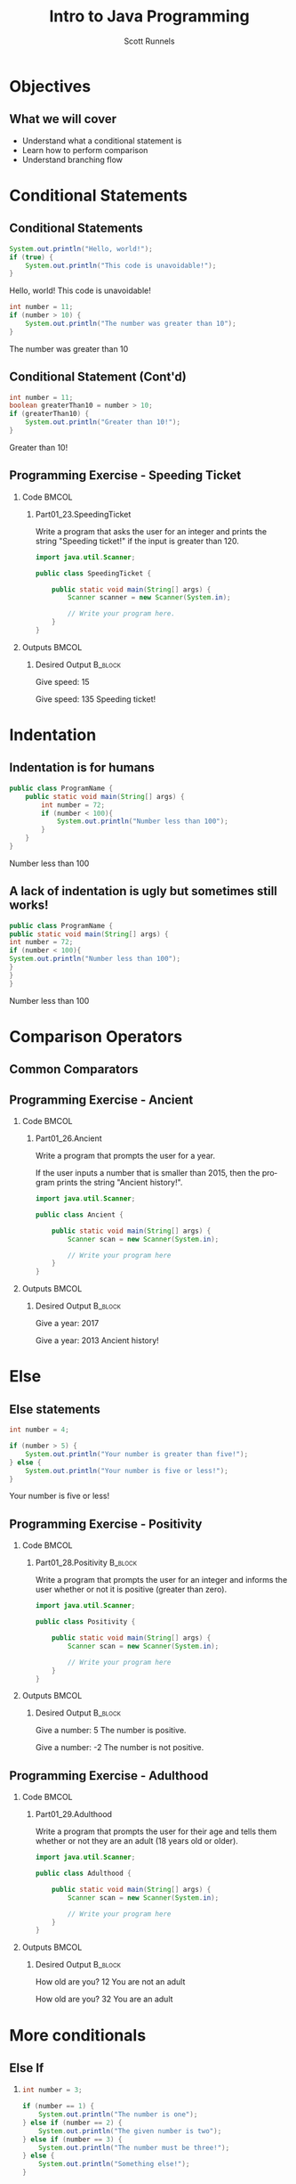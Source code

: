 #+TITLE: Intro to Java Programming
#+AUTHOR: Scott Runnels
#+LANGUAGE: en
#+EXPORT_FILE_NAME: part01f.pdf
#+OPTIONS:   H:2 num:t toc:t \n:nil @:t ::t |:t ^:nil -:nil f:t *:t <:t 
#+BIND: org-latex-caption-above nil
#+LaTeX_CLASS: beamer
#+LaTeX_CLASS_OPTIONS: [presentation]
#+COLUMNS: %45ITEM %10BEAMER_env(Env) %10BEAMER_act(Act) %4BEAMER_col(Col) %8BEAMER_opt(Opt)
#+COLUMNS: %20ITEM %13BEAMER_env(Env) %6BEAMER_envargs(Args) %4BEAMER_col(Col) %7BEAMER_extra(Extra)
#+BEAMER_THEME: metropolis
# #+BEAMER_OUTER_THEME: miniframes [subsection=false]
#+BEAMER_HEADER: \subtitle{Conditional Statements and Operations}
# #+BEAMER_HEADER: \AtBeginSection[]{
# This line inserts a table of contents with the current section highlighted at
# the beginning of each section
# #+BEAMER_HEADER: \begin{frame}<beamer>\frametitle{Topic}\tableofcontents[currentsection]\end{frame}
# In order to have the miniframes/smoothbars navigation bullets even though we do not use subsections 
# q.v. https://tex.stackexchange.com/questions/2072/beamer-navigation-circles-without-subsections/2078#2078
# #+BEAMER_HEADER: \subsection{}
# #+BEAMER_HEADER: }
#+LATEX_HEADER: \definecolor{myblue}{RGB}{20,105,176}
#+LATEX_HEADER: \usepackage{listings}
#+LATEX_HEADER: \usepackage{minted}
#+LATEX_HEADER: \usepackage[listings, many]{tcolorbox}
#+LATEX_HEADER: \usepackage{tabularx}
#+LATEX_HEADER: \usepackage{etoolbox}
#+LATEX_HEADER: \usepackage{local-style}
#+LATEX_HEADER: \BeforeBeginEnvironment{minted}{\begin{tcolorbox}[enhanced,colframe=myblue,boxrule=1pt,boxsep=1pt,left=1pt,right=1pt,top=-0pt,bottom=0pt,arc=0pt,toprule=0pt, rightrule=0pt,colback=white,attach boxed title to top left={yshift=-0pt},title=Code,boxed title style={colback=myblue, right=0mm, bottomrule=0pt, left=0mm, arc=0pt}, fonttitle=\tiny]}%
#+LATEX_HEADER: \AfterEndEnvironment{minted}{\end{tcolorbox}}%
#+LATEX_HEADER: \usepackage{parskip}
* Objectives
** What we will cover 
   - Understand what a conditional statement is
   - Learn how to perform comparison
   - Understand branching flow
* Conditional Statements
** Conditional Statements
   #+ATTR_LATEX: :options numbersep=5pt,linenos,breaklines=true,fontsize=\tiny,highlightlines={2}
   #+begin_src java  :exports both :wrap resultscode :cache yes
     System.out.println("Hello, world!");
     if (true) {
         System.out.println("This code is unavoidable!");
     }
   #+end_src

   #+RESULTS[9218591844ea50542cdd4244011d0104ebee2d26]:
   #+begin_resultscode
   Hello, world!
   This code is unavoidable!
   #+end_resultscode

   #+ATTR_LATEX: :options numbersep=5pt,linenos,breaklines=true,fontsize=\tiny,highlightlines={2}
   #+begin_src java  :exports both :wrap resultscode :cache yes
     int number = 11;
     if (number > 10) {
         System.out.println("The number was greater than 10");
     }
   #+end_src

   #+RESULTS[e6f337e3119ea559dcfeef6157aa455535581e2b]:
   #+begin_resultscode
   The number was greater than 10
   #+end_resultscode
*** Narrative                                                      :noexport:
   So far, our programs have been linear. They start, they issue commands from
   top to bottom and then exit. However, much of the core need for programs is
   to do a thing if something is true. We do this through /conditional
   statements/. The example here is a very simple example of a conditional
   statement.

   We have a condition which starts with the =if= keyword and is followed by an
   expression which once evaluated will determine the flow of the program. If
   the expression evaluates to =true= then the body of the conditional
   statement - the portion between the curly braces - is evaluated. In our first
   example, our conditional statement is simply the =true= command which is,
   hopefully obviously, truthy. In the second example our conditional statement
   is =number > 10= which, since number is 11, evaluates to =11 > 10= which
   evaluates to =true= which is, again, truthy. In both cases, if the condition
   is truthy the body of the =if= statement is evaluated - in this case, it's
   just print statements.

   I've used the phrase /truthy/ instead of /true/ and I'll generally rely on
   /truthy/ and /falsey/ when referring to logic in programming languages. For
   one, most languages have some understanding of true or false, so I don't want
   you to get confused between the statement /true/ and /resolves to a truthy
   value/. But, primarily, I want you to consider the ways that a computer might
   think of /truth/. Is the number 10 true? Is the string 'true' true? Is an
   empty string true? In some languages, any non-null value is true while only
   null is false, so I want you to keep in mind the difference between
   /truthy/ - what a computer thinks is true, and /true/ an actual "true" value.

** Conditional Statement (Cont'd)
   #+ATTR_LATEX: :options numbersep=5pt,linenos,breaklines=true,fontsize=\tiny
   #+begin_src java  :exports both :wrap resultscode :cache yes
     int number = 11;
     boolean greaterThan10 = number > 10; 
     if (greaterThan10) {
         System.out.println("Greater than 10!");
     }
   #+end_src

   #+RESULTS[960d714fe4cf1a77a942edf439d13c8c9f574866]:
   #+begin_resultscode
   Greater than 10!
   #+end_resultscode
   
*** Narrative                                                      :noexport:
   In this next example, we're using a boolean - a type that can only hold true
   or false - as our conditional. Since it evaluates to a truthy value, the
   associated code block is evaluated.

   Do note, that =if= statements do _not_ end in parenthesis but the statements
   within the body do unless they are, themselves, if statements.

** Programming Exercise - Speeding Ticket
*** Code                                                              :BMCOL:
    :PROPERTIES:
    :BEAMER_opt: t
    :BEAMER_col: 0.60
    :END:
**** Part01_23.SpeedingTicket
     #+LaTeX: {\tiny
     Write a program that asks the user for an integer and prints the string "Speeding ticket!" if the input is greater than 120.
     #+LaTeX: }
     #+ATTR_LATEX: :options numbersep=5pt,linenos,breaklines=true,fontsize=\tiny,autogobble=true
     #+begin_src java :eval no :wrap resultscode :cache yes
       import java.util.Scanner;

       public class SpeedingTicket {

           public static void main(String[] args) {
               Scanner scanner = new Scanner(System.in);

               // Write your program here. 
           }
       }
     #+end_src

*** Outputs                                                           :BMCOL:
    :PROPERTIES:
    :BEAMER_opt: t
    :BEAMER_col: 0.40
    :END:
**** Desired Output                                                 :B_block:
     :PROPERTIES:
     :BEAMER_opt: t
     :BEAMER_env: block
     :END:
     #+LaTeX: {\tiny
     #+begin_resultscode
       Give speed:
       15
     #+end_resultscode
     #+LaTeX: }

     #+LaTeX: {\tiny
     #+begin_resultscode
       Give speed:
       135
       Speeding ticket!
     #+end_resultscode
     #+LaTeX: }
*** Narrative                                                      :noexport:
     In this exercise, we ask the user for an integer and if it's greater than 120 we print the statmeent "Speeding ticket".
* Indentation
** Indentation is for humans
    :PROPERTIES:
    :BEAMER_opt: t
    :BEAMER_col: 0.50
    :END:
    #+ATTR_LATEX: :options numbersep=5pt,linenos,breaklines=true,fontsize=\tiny,highlightlines={1,2,4}
    #+begin_src java :results output  :exports both :wrap resultscode :cache yes
      public class ProgramName {
          public static void main(String[] args) {
              int number = 72;
              if (number < 100){
                  System.out.println("Number less than 100");
              }
          }
      }
    #+end_src

    #+RESULTS[b3f851d91773fd0b5f94f3e0bb4c0e84d9b93148]:
    #+begin_resultscode
    Number less than 100
    #+end_resultscode
** A lack of indentation is ugly but sometimes still works!
    :PROPERTIES:
    :BEAMER_opt: T
    :BEAMER_col: 0.50
    :END:

    #+ATTR_LATEX: :options numbersep=5pt,linenos,breaklines=true,fontsize=\tiny,highlightlines={1,2,4}>
    #+begin_src java  :exports both :results output  :wrap resultscode :cache yes
      public class ProgramName {
      public static void main(String[] args) {
      int number = 72;
      if (number < 100){
      System.out.println("Number less than 100");
      }
      }
      }
    #+end_src

    #+RESULTS[5f831a21029988c5aeaadb44fac3ad369765709c]:
    #+begin_resultscode
    Number less than 100
    #+end_resultscode

*** Narrative                                                      :noexport:
    When we say /code block/ in Java, we're referring to a section enclosed by a
    pair of curly braces. Your code will be made of many code blocks, some
    nested within each other, and some in serial - one after another.

    The code sample above contains three code blocks. The first starts on line
    one with the boilerplate bit of code that defines our public class.

    The next one is at line 2, this snippet of code is in fact, the starting
    point of all programs in Java.

    Then we have a conditional statement - the =if= statement on line 4 which
    has a code block as well. Here, there are two examples which do the exact
    same thing the exact same way but look dramatically different. Java doesn't
    care about white space or indents. It can identify code blocks because they
    are wrapped in curly braces. The indentation is there for -you- and other
    programmers who might read your code. It's easier for humans to read.

    In Java it's traditional to indent by either 4 spaces or a tab. Most editors do this for you.
* Comparison Operators
** Common Comparators
   #+begin_export latex
   \begin{tcolorbox}[tab2,tabularx={X|X}]
     \rowcolor{myblue!75}\textcolor{white}{\textbf{Operator}} & \textcolor{white}{\textbf{Use}} \\\hline
     > & Greater Than \\\hline 
     >= & Greater Than or Equal To\\\hline
     < & Less Than\\\hline
     <= & Less Than or Equal To\\\hline
     == & Equal To\\\hline
     != & Not equal To\\\hline
   \end{tcolorbox}
   #+end_export
*** Narrative                                                      :noexport:
   This table contains some of the most common comparators used in programming.
   A few them should look familiar from math but do make a note of the double
   equals sign as this can trip you up a good number of times. In Java - and in
   most programming languages - the single equals sign is an assignment
   operator. Such as we assign the value 10 to an integer variable. The
   comparator for /equals/ is the /double equals/!
** Programming Exercise - Ancient
*** Code                                                              :BMCOL:
    :PROPERTIES:
    :BEAMER_opt: t
    :BEAMER_col: 0.70
    :END:
**** Part01_26.Ancient
    #+LaTeX: {\tiny
    Write a program that prompts the user for a year.

    If the user inputs a number that is smaller than 2015, then the program
    prints the string "Ancient history!".
    #+LaTeX: }

    #+ATTR_LATEX: :options numbersep=5pt,linenos,breaklines=true,fontsize=\tiny,breakanywhere,autogobble=true
    #+begin_src java :eval no
      import java.util.Scanner;

      public class Ancient {

          public static void main(String[] args) {
              Scanner scan = new Scanner(System.in);

              // Write your program here
          }
      }
    #+end_src

*** Outputs                                                           :BMCOL:
    :PROPERTIES:
    :BEAMER_opt: t
    :BEAMER_col: 0.30
    :END:
**** Desired Output                                                 :B_block:
     :PROPERTIES:
     :BEAMER_opt: t
     :BEAMER_env: block
     :END:
    #+LaTeX: {\tiny
    #+begin_resultscode
      Give a year:
      2017
    #+end_resultscode

    #+begin_resultscode
      Give a year:
      2013
      Ancient history!
    #+end_resultscode

    #+LaTeX: }
*** Narrative                                                      :noexport:
    In this exercise we're going to ask the user for a year and if it's before
    2015 we print the sentence "Ancient history!"
* Else
** Else statements
   #+begin_src plantuml :file /tmp/test.png :exports results
     @startuml
     if (number greater than 5?) then (yes)
       :Your number is greater than five!;
     else (no)
       :Your number is five or less!;
     endif
     @enduml
   #+end_src

   #+RESULTS:
   [[file:/tmp/test.png]]

   #+ATTR_LATEX: :options numbersep=5pt,linenos,breaklines=true,fontsize=\tiny,highlightlines={5}
   #+begin_src java  :exports both :wrap resultscode :cache yes
     int number = 4;

     if (number > 5) {
         System.out.println("Your number is greater than five!");
     } else {
         System.out.println("Your number is five or less!");
     }
   #+end_src

   #+RESULTS[ed433f7c8915e3bbab89c734c1e202bfa8f5ddac]:
   #+begin_resultscode
   Your number is five or less!
   #+end_resultscode

*** Narrative                                                      :noexport:
   We've walked through how to do something if the conditional statement is
   /truthy/ but that leaves a lot to be desired when it comes to making
   decisions. In the previous exercise we only printed something if the year
   was less than 2015, what if we wanted to print something if the year weren't less than 2015 as well?

   That's where /else/ comes in. Else is the other leg of the branch. An if
   statement is effectively a fork in the road. If the conditional statement is
   truthy, we follow one leg, if the if statement is falsey we follow the other
   leg.

   An =else= statement can only exist with an =if= statement and is placed
   after the closing curly brace of the if statement.

** Programming Exercise - Positivity
*** Code                                                              :BMCOL:
    :PROPERTIES:
    :BEAMER_opt: t
    :BEAMER_col: 0.60
    :END:
**** Part01_28.Positivity                                           :B_block:
     :PROPERTIES:
     :BEAMER_env: block
     :END:

    Write a program that prompts the user for an integer and informs the user
    whether or not it is positive (greater than zero).


    #+ATTR_LATEX: :options numbersep=5pt,linenos,breaklines=true,fontsize=\tiny
    #+begin_src java :eval no
      import java.util.Scanner;

      public class Positivity {

          public static void main(String[] args) {
              Scanner scan = new Scanner(System.in);

              // Write your program here
          }
      }
    #+end_src

*** Outputs                                                           :BMCOL:
    :PROPERTIES:
    :BEAMER_opt: t
    :BEAMER_col: 0.40
    :END:
**** Desired Output                                                 :B_block:
     :PROPERTIES:
     :BEAMER_opt: t
     :BEAMER_env: block
     :END:
   #+begin_resultscode
     Give a number:
     5
     The number is positive.    
   #+end_resultscode
   #+begin_resultscode
     Give a number:
     -2
     The number is not positive.
   #+end_resultscode


*** Narrative                                                      :noexport:
    In this exercise, we're going to write code to ask the user for an integer
    and then inform them if the integer is positive or not.
** Programming Exercise - Adulthood
*** Code                                                              :BMCOL:
    :PROPERTIES:
    :BEAMER_opt: T
    :BEAMER_col: 0.60
    :END:
**** Part01_29.Adulthood
    #+LaTeX: {\tiny
    Write a program that prompts the user for their age and tells them whether
    or not they are an adult (18 years old or older).
    #+LaTeX: }
    #+ATTR_LATEX: :options numbersep=5pt,linenos,breaklines=true,fontsize=\tiny,autogobble=true
    #+begin_src java :eval no
      import java.util.Scanner;

      public class Adulthood {

          public static void main(String[] args) {
              Scanner scan = new Scanner(System.in);

              // Write your program here 
          }
      }

    #+end_src

*** Outputs                                                           :BMCOL:
    :PROPERTIES:
    :BEAMER_opt: T
    :BEAMER_col: 0.40
    :END:
**** Desired Output                                                 :B_block:
     :PROPERTIES:
     :BEAMER_opt: T
     :BEAMER_env: block
     :END:
    #+LaTeX: {\tiny
    #+begin_resultscode
      How old are you?
      12
      You are not an adult
    #+end_resultscode
    #+begin_resultscode
      How old are you?
      32
      You are an adult
    #+end_resultscode
    #+LaTeX: }
*** Narrative                                                      :noexport:     
    Similar to the last exercise, we're going to ask for an integer but we're
    going to tell the user if they are an adult. An adult is anyone who is 18
    years or older.
* More conditionals
** Else If
*** 
   :PROPERTIES:
   :BEAMER_opt: t
   :BEAMER_col: 0.60
   :END:
   #+ATTR_LATEX: :options numbersep=5pt,linenos,breaklines=true,fontsize=\tiny,autogobble=true
   #+begin_src java  :exports both :wrap resultscode :cache yes
     int number = 3;

     if (number == 1) {
         System.out.println("The number is one");
     } else if (number == 2) {
         System.out.println("The given number is two");
     } else if (number == 3) {
         System.out.println("The number must be three!");
     } else {
         System.out.println("Something else!");
     }
   #+end_src

   #+RESULTS[329aaba90b1be85fc6f3be8b956d153c0cf41109]:
   #+begin_resultscode
   The number must be three!
   #+end_resultscode
*** Else If
   :PROPERTIES:
   :BEAMER_opt: t
   :BEAMER_col: 0.40
   :END:

   #+begin_src plantuml :file /tmp/test2.png :exports results
     @startuml
     scale .45
     if (number equals 1?) then (yes)
             :The number is one;
     else (no)
             if (number equals 2?) then (yes)
                     :The given number is two;
             else (no)
                     if (number equals 3?) then (yes)
                             :The number must be three!;
                     else (no)
                             :Something else!;
                     endif
             endif
     endif
     @enduml
   #+end_src

   #+RESULTS:
   [[file:/tmp/test2.png]]


*** Narrative                                                      :noexport:
   Sometimes a single condition isn't enough for the question we want to
   answer. Sometimes our logic takes a more branching path. To do that, you can
   use the =else if= command. Much like =else=, =else if= allows us to add a
   conditional - basically ask another question. =else if= follows an =if= and
   comes before and =else=.

   Comparisons are made top down and *stop* once they've found a truthy
   statement. This kind of structure is often called an 'else if ladder'
** Programming Exercise - Larger Than or Equal To
*** Code                                                              :BMCOL:
    :PROPERTIES:
    :BEAMER_opt: T
    :BEAMER_col: 0.60
    :END:
**** Part01_30.LargerThanOrEqualTo
    #+LaTeX: {\tiny
    Write a program that prompts the user for two integers and prints the larger
    of the two. If the numbers are the same, then the program informs us about
    this as well.
    #+LaTeX: }
    #+ATTR_LATEX: :options numbersep=5pt,linenos,breaklines=true,fontsize=\tiny,autogobble=true
    #+begin_src java :eval no
      import java.util.Scanner;

      public class LargerThanOrEqualTo {

          public static void main(String[] args) {
              Scanner scan = new Scanner(System.in);

          }
      }
    #+end_src

*** Outputs                                                           :BMCOL:
    :PROPERTIES:
    :BEAMER_opt: T
    :BEAMER_col: 0.40
    :END:
**** Desired Output                                                 :B_block:
     :PROPERTIES:
     :BEAMER_opt: T
     :BEAMER_env: block
     :END:
    #+LaTeX: {\tiny
    #+begin_resultscode
      Give the first number:
      5
      Give the second number:
      3
      Greater number is: 5
    #+end_resultscode
    #+begin_resultscode
      Give the first number:
      5
      Give the second number:
      8
      Greater number is: 8
    #+end_resultscode
    #+begin_resultscode
      Give the first number:
      5
      Give the second number:
      5
      The numbers are equal!
    #+end_resultscode
    #+LaTeX: }
*** Narrative                                                      :noexport:
    In this example, we need to ask the user for two integers and print the
    larger of the two integers but if the integers are the same, we print the
    string /The numbers are equal!/
** Programming Exercise - Grades and Points                        :noexport:
*** Code                                                              :BMCOL:
    :PROPERTIES:
    :BEAMER_opt: T
    :BEAMER_col: 0.60
    :END:
**** Part01_31.GradesAndPoints
    #+LaTeX: {\tiny
    The table below describes how the grade for a particular course is
    determined. Write a program that gives a course grade according to the
    provided table.
    #+LaTeX: }
    | points |       grade |
    |--------+-------------|
    |    < 0 | impossible! |
    |   0-49 |      failed |
    |  50-59 |           1 |
    |  60-69 |           2 |
    |  70-79 |           3 |
    |  80-89 |           4 |
    | 90-100 |           5 |
    |  > 100 | incredible! |

*** Outputs                                                           :BMCOL:
    :PROPERTIES:
    :BEAMER_opt: T
    :BEAMER_col: 0.40
    :END:
**** Desired Output                                                 :B_block:
     :PROPERTIES:
     :BEAMER_opt: T
     :BEAMER_env: block
     :END:
    #+LaTeX: {\tiny
    #+begin_example
      Give points [0-100]:
      37
      Grade: failed
    #+end_example
      
    #+begin_example
      Give points [0-100]:
      76
      Grade: 3
    #+end_example

    #+begin_example
      Give points [0-100]:
      95
      Grade: 5    
    #+end_example
    
    #+begin_example
      Give points [0-100]:
      -3
      Grade: impossible!
    #+end_example
    #+LaTeX: }

*** Narrative                                                      :noexport:
    This exercise is an increase in difficulty. We have to make a lot of
    decisions here based on the table provided. Ask the user for the number of
    points and give them their grade.
** Programming Exercise - Grades and Points
*** Code                                                              :BMCOL:
    :PROPERTIES:
    :BEAMER_opt: t
    :BEAMER_col: 0.60
    :END:
**** Part01_31.GradesAndPoints
    #+LaTeX: {\tiny
    The table below describes how the grade for a particular course is determined. Write a program that gives a course grade according to the provided table.
    #+LaTeX: }
    | points |       grade |
    |--------+-------------|
    |    < 0 | impossible! |
    |   0-49 |      failed |
    |  50-59 |           1 |
    |  60-69 |           2 |
    |  70-79 |           3 |
    |  80-89 |           4 |
    | 90-100 |           5 |
    |  > 100 | incredible! |

*** Outputs                                                           :BMCOL:
    :PROPERTIES:
    :BEAMER_opt: t
    :BEAMER_col: 0.40
    :END:
**** Desired Output                                                 :B_block:
     :PROPERTIES:
     :BEAMER_opt: t
     :BEAMER_env: block
     :END:
     # What ever you do don't delete this python block or it breaks latex - SAR 2022/06/21
     #+begin_src python :exports code
     #+end_src
     #+begin_resultscode
     Give points [0-100]:
     37
     Grade: failed
     #+end_resultscode
     
     #+begin_resultscode
     Give points [0-100]:
     76
     Grade: 3
     #+end_resultscode

     #+begin_resultscode
     Give points [0-100]:
     95
     Grade: 5    
     #+end_resultscode
    
     #+begin_resultscode
     Give points [0-100]:
     -3
     Grade: impossible!
     #+end_resultscode

*** Narrative                                                      :noexport:
    This exercise is an increase in difficulty. We have to make a lot of
    decisions here based on the table provided. Ask the user for the number of
    points and give them their grade.
* Remainder Operations
** Modulo  
*** The % Operator   
    #+LaTeX: {\tiny
    #+ATTR_LATEX: :options numbersep=5pt,linenos,breaklines=true,fontsize=\tiny,autogobble=true
   #+begin_src java  :exports both :wrap resultscode :cache yes
      int remainder = 7 % 2;
      System.out.println(remainder);
   #+end_src

   #+RESULTS[ba43abe9f4893f50a92dc06db95d755124bc1fee]:
   #+begin_resultscode
   1
   #+end_resultscode

   #+ATTR_LATEX: :options numbersep=5pt,linenos,breaklines=true,fontsize=\tiny,autogobble=true
   #+begin_src java :exports both :wrap resultscode :cache yes
     int number = 800;

     if (number % 400 == 0) {
         System.out.println("The number " + number + " is divisible by four hundred.");
     } else {
         System.out.println("The number " + number + " is not divisible by four hundred.");
     }
   #+end_src

   #+RESULTS[1a86c3b3f36baafb810ecc54c046ce9dab339528]:
   #+begin_resultscode
   The number 800 is divisible by four hundred.
   #+end_resultscode

    #+LaTeX: }
*** Narrative                                                      :noexport:
   The modulo operator - the percent sign - is not used terribly often but does
   come in handy if you want to check the divisibility of a number! The modulo
   operator performs division on the two operands and returns the REMAINDER of
   the operation. When a number is divisible evenly by another there is no
   remainder so, a modulo operation would be 0.

   In the second snippet to check if a number is divisible by 400, we use
   modulo 400 and check if it evaluates to 0. If so, it's divisible by 400.
** Programming Exercise - Odd or Even
*** Code                                                              :BMCOL:
    :PROPERTIES:
    :BEAMER_opt: T
    :BEAMER_col: 0.60
    :END:
**** Part01_32.OddOrEven                                              :BMCOL:
    #+LaTeX: {\tiny
    Write a program that prompts the user for a number and informs us whether it
    is even or odd.
    #+LaTeX: }

    #+ATTR_LATEX: :options numbersep=5pt,linenos,breaklines=true,fontsize=\tiny,autogobble=true
    #+begin_src java :eval no
      import java.util.Scanner;

      public class OddOrEven {

          public static void main(String[] args) {
              Scanner scan = new Scanner(System.in);

          }
      }
    #+end_src

*** Outputs                                                           :BMCOL:
    :PROPERTIES:
    :BEAMER_opt: T
    :BEAMER_col: 0.40
    :END:
**** Desired Output                                                 :B_block:
     :PROPERTIES:
     :BEAMER_opt: T
     :BEAMER_env: block
     :END:
    #+LaTeX: {\tiny
    #+begin_resultscode
      Give a number:
      2
      Number 2 is even.
    #+end_resultscode

    #+begin_resultscode
      Give a number:
      7
      Number 7 is odd.
    #+end_resultscode
    #+LaTeX: }
*** Narrative                                                      :noexport:     
    In this exercise we're going to ask for a number and tell the user if it's
    odd or even.
* Comparing Strings
** The .equals() method
*** .equals()
    #+LaTeX: {\small
    #+ATTR_LATEX: :options numbersep=5pt,linenos,breaklines=true,fontsize=\tiny,autogobble=true
    #+begin_src java :eval no :exports code
      boolean compareInts = 10 == 10;            // evalutes to true
      boolean compareDoubles = 42.42 == 42.42;   // evaluates to true
      boolean compareStrings = "this" == "this"; //evaluates to false
    #+end_src

    #+ATTR_LATEX: :options numbersep=5pt,linenos,breaklines=true,fontsize=\tiny,autogobble=true    
    #+begin_src java :eval no :exports code
      String sampleString = "this is my string";
      boolean compareStrings = sampleString.equals("this is my string");      // evaluates to true
      compareStrings = sampleString.equals("this is not my string");          // evaluates to false
    #+end_src
    #+latex: }
**** Narrative                                                     :noexport:
     When comparing integers, doubles, and booleans, we're not asking much of
     Java. It's fairly simple to test if 10 is 10. Things get a little more
     interesting when we ask Java to compare two strings!

     This has to do with the internal workings of strings in Java. There's a lot
     more information to be compared against. We'll get more into this in later
     sections but suffice to say that we can't simply use the double equals
     comparator on two strings. Instead, we're going to use the =.equals()=
     method.

     If we want to get technical, the equals() method is method of the String
     type. I promise we'll make that make sense later but for now, you just need
     to know that if you have a String variable, you compare it to another string
     using =.equals()=. Think of it as saying "I have a string which I have
     stored in this variable and I can compare it to other strings but asking if
     my variable equals another string". 

     In the second snippet, =sampleString= is our string variable, to compare
     sampleString to any other string, I add dot equals and pass the string we're
     comparing it to as a parameters.
** Programming Exercise - Password
*** Code                                                              :BMCOL:
    :PROPERTIES:
    :BEAMER_opt: T
    :BEAMER_col: 0.60
    :END:
    
**** Part01_33.Password
    #+LaTeX: {\tiny
    Write a program that prompts the user for a password. If the password is
    "Caput Draconis" the program prints "Welcome!". Otherwise, the program
    prints "Off with you!"
    #+LaTeX: }

    #+ATTR_LATEX: :options numbersep=5pt,linenos,breaklines=true,fontsize=\tiny,autogobble=true
    #+begin_src java :eval no
      import java.util.Scanner;

      public class Password {

          public static void main(String[] args) {
              Scanner scan = new Scanner(System.in);

              // Write your program here 
          }
      }
    #+end_src

*** Outputs                                                           :BMCOL:
    :PROPERTIES:
    :BEAMER_opt: T
    :BEAMER_col: 0.40
    :END:
**** Desired Output                                                 :B_block:
     :PROPERTIES:
     :BEAMER_opt: T
     :BEAMER_env: block
     :END:
    #+LaTeX: {\tiny
    #+begin_resultscode
      > Password?
      < Wattlebird
      > Off with you!
    #+end_resultscode

    #+begin_resultscode
      > Password?
      < Caput Draconis
      > Welcome!
    #+end_resultscode
    #+LaTeX: }
*** Narrative                                                      :noexport:     
** Programming Exercise - Same
*** Code                                                              :BMCOL:
    :PROPERTIES:
    :BEAMER_opt: T
    :BEAMER_col: 0.60
    :END:
**** Part01_34.Same    
    #+LaTeX: {\tiny
    Write a program that prompts the user for two strings. If the strings are the
    same, then the program prints "Same". Otherwise, it prints "Different".
    prints "Off with you!"
    #+LaTeX: }

    #+ATTR_LATEX: :options numbersep=5pt,linenos,breaklines=true,fontsize=\tiny,autogobble=true
    #+begin_src java :eval no
      import java.util.Scanner;

      public class Same {

          public static void main(String[] args) {
              Scanner scan = new Scanner(System.in);

              // Write your program here. 
          }
      }
    #+end_src

*** Outputs                                                           :BMCOL:
    :PROPERTIES:
    :BEAMER_opt: T
    :BEAMER_col: 0.40
    :END:
**** Desired Output                                                 :B_block:
     :PROPERTIES:
     :BEAMER_opt: T
     :BEAMER_env: block
     :END:
    #+LaTeX: {\tiny
    #+begin_resultscode
      Enter the first string:
      hello
      Enter the second string:
      hello
      Same
    #+end_resultscode

    #+begin_resultscode
      Enter the first string:
      hello
      Enter the second string:
      world
      Different
    #+end_resultscode
    #+LaTeX: }
*** Narrative                                                      :noexport:     
    
* Logical Operators
** Logical Operators  
*** Code
   :PROPERTIES:
   :BEAMER_opt: T
   :BEAMER_col: 0.75
   :END:
    
   #+ATTR_LATEX: :options numbersep=5pt,linenos,breaklines=true,fontsize=\tiny,autogobble=true    
   #+begin_src java :wrap resultscode :cache yes :exports both
     String gender = "M";
     int age = 45;

     if (gender.equals("M")){
         if (age > 40){
             System.out.println("You are quite old!");
         }
     }
   #+end_src

   #+RESULTS[3f25a5f1a19fe1e8a9aa34d9833ca09c8df8869e]:
   #+begin_resultscode
   You are quite old!
   #+end_resultscode

   #+ATTR_LATEX: :options numbersep=5pt,linenos,breaklines=true,fontsize=\tiny,autogobble=true        
   #+begin_src java :wrap resultscode :cache yes :exports both
     String gender = "M";
     int age = 42;

     if (gender.equals("M") && age > 40)  {
         System.out.println("You are quite old!");
     }
   #+end_src

   #+RESULTS[fbf7b4488026bec82f46f99a5cad49cb981ac04d]:
   #+begin_resultscode
   You are quite old!
   #+end_resultscode

*** Operators   
   :PROPERTIES:
   :BEAMER_opt: T
   :BEAMER_col: 0.25
   :END:

   | Logic | Symbol     |
   |-------+------------|
   | and   | &&         |
   | or    | \vert\vert |
   | not   | !          |

*** Narrative                                                      :noexport:
   In the sense of logic there are three major operations we can take on any
   /set/ of conditions. A condition, on its own, only ever resolves in a truthy
   or falsey value, however you might want to make multiple comparison and
   instead of, say, nesting a bunch of =if= statements like we have in the
   first example here, you can combine comparisons using logic operators AND,
   OR, and NOT.
** Logical Operators: AND
*** AND
    #+ATTR_LATEX: :options numbersep=5pt,breaklines=true,fontsize=\tiny,autogobble=true
   #+begin_src java :exports both :wrap resultscode :cache yes
     System.out.println(true && true);
   #+end_src

   #+RESULTS[fa6fb09d93add0562fcff28f3abbb8ad2d3b2fcb]:
   #+begin_resultscode
   true
   #+end_resultscode
   
    #+ATTR_LATEX: :options numbersep=5pt,breaklines=true,fontsize=\tiny,autogobble=true   
   #+begin_src java :exports both :wrap resultscode :cache yes
     System.out.println(true && false);
   #+end_src

   #+RESULTS[e7068e6d6f7b775e665dc293ca69209ee45cfb3d]:
   #+begin_resultscode
   false
   #+end_resultscode

    #+ATTR_LATEX: :options numbersep=5pt,breaklines=true,fontsize=\tiny,autogobble=true   
   #+begin_src java :exports both :wrap resultscode :cache yes
     System.out.println(false && false);
   #+end_src

   #+RESULTS[2b577d5bf4b21bdb687a597d9878b3b6be6b8e0e]:
   #+begin_resultscode
   false
   #+end_resultscode
   
*** Narrative                                                      :noexport:
    AND operators are very strict. If ALL conditions are not truthy, then the
    result is falsey. If ANY condition is false, operation stops, and the group
    of conditions evaluates to false.

** Logical Operators: OR
*** OR
    #+ATTR_LATEX: :options numbersep=5pt,breaklines=true,fontsize=\tiny,autogobble=true
    #+begin_src java :exports both  :wrap resultscode :cache yes
      System.out.println(false || true);
    #+end_src

    #+RESULTS[b26c1d1f5b644e321124436352be2976d1baf016]:
    #+begin_resultscode
    true
    #+end_resultscode

    #+ATTR_LATEX: :options numbersep=5pt,breaklines=true,fontsize=\tiny,autogobble=true
    #+begin_src java :exports both :wrap resultscode :cache yes
      System.out.println(true || false);
    #+end_src

    #+RESULTS[032de42706ff24aea93522c6ad2da4975ea6e0c3]:
    #+begin_resultscode
    true
    #+end_resultscode

    #+ATTR_LATEX: :options numbersep=5pt,breaklines=true,fontsize=\tiny,autogobble=true
    #+begin_src java :exports both  :wrap resultscode :cache yes
      System.out.println(false || false);
    #+end_src

    #+RESULTS[33e0cddce8d8290df0b740f4c1ba4dbd408d4737]:
    #+begin_resultscode
    false
    #+end_resultscode
**** Narrative                                                     :noexport:
     OR is much more lax. As long as ANY condition resolves to true, the group
     resolves to true. This means ALL conditions will be evaluated until either a
     TRUE statement is found OR they run out of conditions to evaluate.
** Logical Operators: NOT   
*** NOT   
     #+ATTR_LATEX: :options numbersep=5pt,breaklines=true,fontsize=\tiny,autogobble=true   
    #+begin_src java :exports both :wrap resultscode :cache yes
      System.out.println(!true);
    #+end_src

    #+RESULTS[8f6b90de13cdabdb79c418e1c2eef20726ee0312]:
    #+begin_resultscode
    false
    #+end_resultscode

     #+ATTR_LATEX: :options numbersep=5pt,breaklines=true,fontsize=\tiny,autogobble=true   
    #+begin_src java :exports none :wrap resultscode :cache yes
      System.out.println(!false);
    #+end_src

    #+RESULTS[dcd38f405b42971d13ce86b47a723e291d2484a8]:
    #+begin_resultscode
    true
    #+end_resultscode

    #+ATTR_LATEX: :options numbersep=5pt,breaklines=true,fontsize=\tiny,autogobble=true   
    #+begin_src java :exports both :cache yes :wrap resultscode
      public static boolean isRightAngle(int angle){
          if (angle == 90) {
              return true;
          } else {
              return false;
          }
      }

      public static void main(String[] args){
          if (!isRightAngle(89)) {
              System.out.println("Not a right angle!");
          }
      }
    #+end_src

    #+RESULTS[d5b9edeed23c847a03fa38632546db8cf154466c]:
    #+begin_resultscode
    Not a right angle!
    #+end_resultscode
**** Narrative                                                     :noexport:
     When we use not, it reverses the truthyness of the condition. While in this
     example we're just saying "NOT true" and "NOT false", in use, what you'd
     probably have is some functionality that performs a check and you might want
     to use it to effectively say "the opposite of this test". For example if you
     had a test to check if an angle was a right angle, which returned 'true' if
     the angle was 90 and 'false' otherwise, you could negate that with "NOT"

** Programming Exercise - Checking the Age
*** Code                                                              :BMCOL:
    :PROPERTIES:
    :BEAMER_opt: T
    :BEAMER_col: 0.60
    :END:
**** Part01_35.CheckingTheAge
    #+LaTeX: {\tiny
    Write a program that prompts the user to input their age and checks whether or not it is possible (at least 0 and at most 120).

    Only use a _single_ if-command in your program.
    #+LaTeX: }    
    #+ATTR_LATEX: :options numbersep=5pt,linenos,breaklines=true,fontsize=\tiny,autogobble=true
    #+begin_src java :eval no
      import java.util.Scanner;

      public class CheckingTheAge {

          public static void main(String[] args) {
              Scanner scan = new Scanner(System.in);

          }
      }
    #+end_src
*** Outputs                                                           :BMCOL:
    :PROPERTIES:
    :BEAMER_opt: T
    :BEAMER_col: 0.40
    :END:
**** Desired Output                                                 :B_block:
     :PROPERTIES:
     :BEAMER_opt: t
     :BEAMER_env: block
     :END:
    #+LaTeX: {\tiny
    #+begin_resultscode
    > How old are you?
    < 10
    > OK
    #+end_resultscode
    #+begin_resultscode
    > How old are you?
    < 55
    > OK
    #+end_resultscode
    #+begin_resultscode
    > How old are you? 
    < -3
    > Impossible!
    #+end_resultscode

    #+begin_resultscode
    > How old are you?
    < 150
    > Impossible!
    #+end_resultscode
    #+LaTeX: }
*** Narrative                                                      :noexport:     
    In this exercise we're going to ask the user to provide their age. Depending
    on what the user supplies, we'll tell them if it's OK or Impossible!
* Execution Order of Conditional Statements
** Example: FizzBuzz

*** Description
  'Write a program that prompts the user for a number between one and one
  hundred, and prints that number. If the number is divisible by three, then
  print "Fizz" instead of the number. If the number is divisible by five, then
  print "Buzz" instead of the number. If the number is divisible by both three
  and five, then print "FizzBuzz" instead of the number.'
*** Narrative                                                      :noexport:
   To understand the execution order of conditional statements, we're going to
   walk through a very common exercise you might see during an interview for a
   programming job: Fizz Buzz.

   FizzBuzz is a test such that you Write a program that prompts the user for a
   number between one and one hundred, and prints that number. If the number is
   divisible by three, then print "Fizz" instead of the number. If the number is
   divisible by five, then print "Buzz" instead of the number. If the number is
   divisible by both three and five, then print "FizzBuzz" instead of the
   number.'

   
    
** The Steps to solve Fizz Buzz in PseudoCode
   
*** Left 
    :PROPERTIES:
    :BEAMER_opt: t
    :BEAMER_col: 0.60
    :END:
**** Pseudocode
#+latex: {\small     
  - Write a program that prompts the user for a number and prints that number.
  - If the number is divisible by three, then print =Fizz= instead of the number.
  - If the number is divisible by five, then print =Buzz= instead of the number.
  - If the number is divisible by both three and five, then print =FizzBuzz= instead of the number.
    #+latex: }
*** Right
    :PROPERTIES:
    :BEAMER_opt: t
    :BEAMER_col: 0.40
    :END:
**** Logic Tree
    #+begin_src plantuml :file /tmp/test.png :exports results
      @startuml
      !pragma useVerticalIf on
      start
      if (number % 3 == 0 ) then (yes)
              :Fizz;
      elseif (number % 5 == 0) then (yes)
              :Buzz;
      elseif (number % 5 == 0 \n && number % 3 == 0 ) then (yes)
              :FizzBuzz;
      else ()
              :number;
      endif
      @enduml
    #+end_src
    
*** Narrative                                                      :noexport:
    If we break this problem down into discrete tasks we might have something
    like this. Pseudocode is code that is written like your native language - in
    this case English. Obviously it wouldn't run but you can see we have things
    like if statements!
** An example that fails
*** Buggy                                                             :BMCOL:
     :PROPERTIES:
     :BEAMER_opt: t
     :BEAMER_col: 0.55
     :END:
**** Code      
     #+ATTR_LATEX: :options numbersep=5pt,linenos,breaklines=true,fontsize=\tiny,autogobble=true
      #+begin_src java :exports code :eval no 
       Scanner reader = new Scanner(System.in);

       int number = Integer.valueOf(reader.nextLine());

       if (number % 3 == 0) {
           System.out.println("Fizz");
       } else if (number % 5 == 0) {
           System.out.println("Buzz");
       } else if (number % 3 == 0 && number % 5 == 0) {
           System.out.println("FizzBuzz");
       } else {
           System.out.println(number);
      #+end_src
*** Results                                                           :BMCOL:
     :PROPERTIES:
     :BEAMER_opt: t
     :BEAMER_col: 0.45
     :END:
**** Output
     #+begin_resultscode
     < 3
     > Fizz
     #+end_resultscode
     #+begin_resultscode
     < 4
     > 4
     #+end_resultscode
     #+begin_resultscode
     < 5
     > Buzz
     #+end_resultscode
     #+begin_resultscode
     < 15
     > Fizz
     #+end_resultscode

*** Narrative                                                      :noexport:
    Now lets take a look at an example that does what we laid out in our
    pseudocode, but we'll notice a problems with our output.

    Let's walk the logic tree for our first output. Line 3 sets the integer
    variable /number/ by calling Ingteger.valueOf() on the output of
    reader.nextLine() which we know is a string. So Integer.valueOf() will
    convert that string into an integer. In this case, the user provided the value '3'.

    On line 5 we use the modulo operator to test if the number is evenly
    divisible by 3 which it is and as a result we print Fizz.

    the next example, the user provides a value of 4. If we start on line five
    we test if number is evently divisible by 3 which it is not, so we go to the
    next branch which is the next else if statement on line 7 where we test is
    number is evenly divisible by 5 which it is not and as such we move to the
    next branch on line 9 where we test 4 is evenly divisible by both three and
    5 which it is not, which leads us to the next branch on line 11 our final
    else statement which prints the number.

    While the first three outputs are correct, the fourth output is incorrect.

    Looking at the code, can you can you tell why?

    :Give the students a chance to answer:

    It's important to understand that a if else if ladder like you see here,
    bails out after the first /truthy/ statement. So if the number is, say 15,
    then line 5 is truthy, so line 6 executes and then we bail out. There's not
    logical path to print "fizzbuzz" for any number that is evenly divisible by
    both three and five will match on line 5 because it's evenly divisible by 5.

** An working example
*** Left                                                              :BMCOL:
     :PROPERTIES:
     :BEAMER_opt: t
     :BEAMER_col: 0.55
     :END:
**** Code      
     #+ATTR_LATEX: :options numbersep=5pt,linenos,breaklines=true,fontsize=\tiny,autogobble=true
      #+begin_src java :exports code :eval no 
       Scanner reader = new Scanner(System.in);

       int number = Integer.valueOf(reader.nextLine());

       if (number % 3 == 0 && number % 5 == 0) {
           System.out.println("FizzBuzz");
       } else if (number % 3 == 0) {
           System.out.println("Fizz");
       } else if (number % 5 == 0) {
           System.out.println("Buzz");
       } else {
           System.out.println(number);
       }
      #+end_src
*** Right                                                             :BMCOL:
     :PROPERTIES:
     :BEAMER_opt: t
     :BEAMER_col: 0.45
     :END:
**** Output
     #+begin_resultscode
     < 3
     > Fizz
     #+end_resultscode
     #+begin_resultscode
     < 4
     > 4
     #+end_resultscode
     #+begin_resultscode
     < 5
     > Buzz
     #+end_resultscode
     #+begin_resultscode
     < 15
     > FizzBuzz
     #+end_resultscode

*** Narrative                                                      :noexport:

    A common way to fix this problem is to place the most demanding condition at
    the top of our ladder and work our way down to the least demanding
    condition. Because the /fizzbuzz/ condition has two conditions to be met
    (that of being evenly divisible by 5 and by 3) its our most demanding
    condition and should be the first thing we check.
** Programming Exercise - Leap Year 
*** Left Column                                                       :BMCOL:
    :PROPERTIES:
    :BEAMER_opt: T
    :BEAMER_col: 0.60
    :END:
**** Part01_36.LeapYear
    #+LaTeX: {\tiny
    A year is a leap year if it is divisible by 4. However, if the year is
    divisible by 100, then it is a leap year only when it is also divisible
    by 400.

    Write a program that reads a year from the user, and checks whether or not
    it is a leap year.
    #+LaTeX: }    
    #+ATTR_LATEX: :options numbersep=5pt,linenos,breaklines=true,fontsize=\tiny,autogobble=true
    #+begin_src java :eval no
      import java.util.Scanner;

      public class LeapYear {

          public static void main(String[] args) {
              Scanner scan = new Scanner(System.in);

          }
      }
    #+end_src
*** Right Column                                                      :BMCOL:
    :PROPERTIES:
    :BEAMER_opt: T
    :BEAMER_col: 0.40
    :END:
**** Desired Output                                                 :B_block:
    :PROPERTIES:
    :BEAMER_opt: T
    :BEAMER_env: block
    :END:
    #+LaTeX: {\tiny
    #+begin_resultscode
    Give a year: 2011
    The year is not a leap year.
    #+end_resultscode
    #+begin_resultscode
    Give a year: 2012
    The year is a leap year.
    #+end_resultscode
    #+begin_resultscode
    Give a year: 1800
    The year is not a leap year.
    #+end_resultscode
    #+begin_resultscode
    Give a year: 2000
    The year is a leap year.
    #+end_resultscode    
    #+LaTeX: }

*** Narrative                                                      :noexport:       
    Here's our current programming challenge. Remember, to test a number for
    divisibility by another number use the modulo operator and check for a
    result of 0.

    Also, remember your else if latter and comparisons and start from the most
    demanding condition.
    
** Programming Exercise - Gift Tax
*** Left Column                                                       :BMCOL:
    :PROPERTIES:
    :BEAMER_opt: t
    :BEAMER_col: 0.60
    :END:
**** Part01_37.GiftTax
    #+LaTeX: {\tiny
    A gift is a transfer of property to another person against no compensation or payment. If the total value of the gifts you receive from the same donor in the course of 3 years is €5,000 or more, you must pay gift tax.

    When a gift is given by a close relative or a family member, the amount of gift tax is determined by the following table (source vero.fi):

    Write a program that calculates the gift tax for a gift from a close relative or a family member. This is how the program should work:    
    | Value of gift       | Tax at the lower limit | Tax rate(%) |
    |---------------------+------------------------+-------------|
    | 5 000 — 25 000      | 100                    |           8 |
    | 25 000 — 55 000     | 1 700                  |          10 |
    | 55 000 — 200 000    | 4 700                  |          12 |
    | 200 000 — 1 000 000 | 22 100                 |          15 |
    | 1 000 000 —         | 142 100                |          17 |
    #+LaTeX: }    
*** Right Column                                                      :BMCOL:
    :PROPERTIES:
    :BEAMER_opt: t
    :BEAMER_col: 0.40
    :END:
**** Desired Output                                        :B_block:
    :PROPERTIES:
    :BEAMER_opt: t
    :BEAMER_env: block
    :END:
    #+LaTeX: {\tiny
    #+begin_example
    #+end_example
    #+begin_resultscode
    Value of the gift?
    3500
    No tax!
    #+end_resultscode
    #+begin_resultscode
    Value of the gift?
    3500
    No tax!
    #+end_resultscode

     #+begin_resultscode
    Value of the gift?
    5000
    Tax: 100.0
    #+end_resultscode
    #+begin_resultscode
    Value of the gift?
    27500
    Tax: 1950.0
    #+end_resultscode    

    #+LaTeX: }
**** Dump                                                          :noexport:

*** Narrative                                                      :noexport:       
* Exercise Template                                                :noexport:
** Programming Exercise Template 
*** Left Column                                                       :BMCOL:
    :PROPERTIES:
    :BEAMER_opt: T
    :BEAMER_col: 0.60
    :END:
**** PROJECT NAME
    #+LaTeX: {\tiny
    DESCRIPTION
    #+LaTeX: }    
    #+ATTR_LATEX: :options numbersep=5pt,linenos,breaklines=true,fontsize=\tiny,autogobble=true
    #+begin_src java :eval no
    #+end_src
*** Right Column                                                      :BMCOL:
    :PROPERTIES:
    :BEAMER_opt: T
    :BEAMER_col: 0.40
    :END:
**** Desired Output                                                 :B_block:
    :PROPERTIES:
    :BEAMER_opt: T
    :BEAMER_env: block
    :END:
    #+LaTeX: {\tiny
    #+begin_resultscode
    #+end_resultscode
    #+LaTeX: }
*** Narrative                                                      :noexport:       
